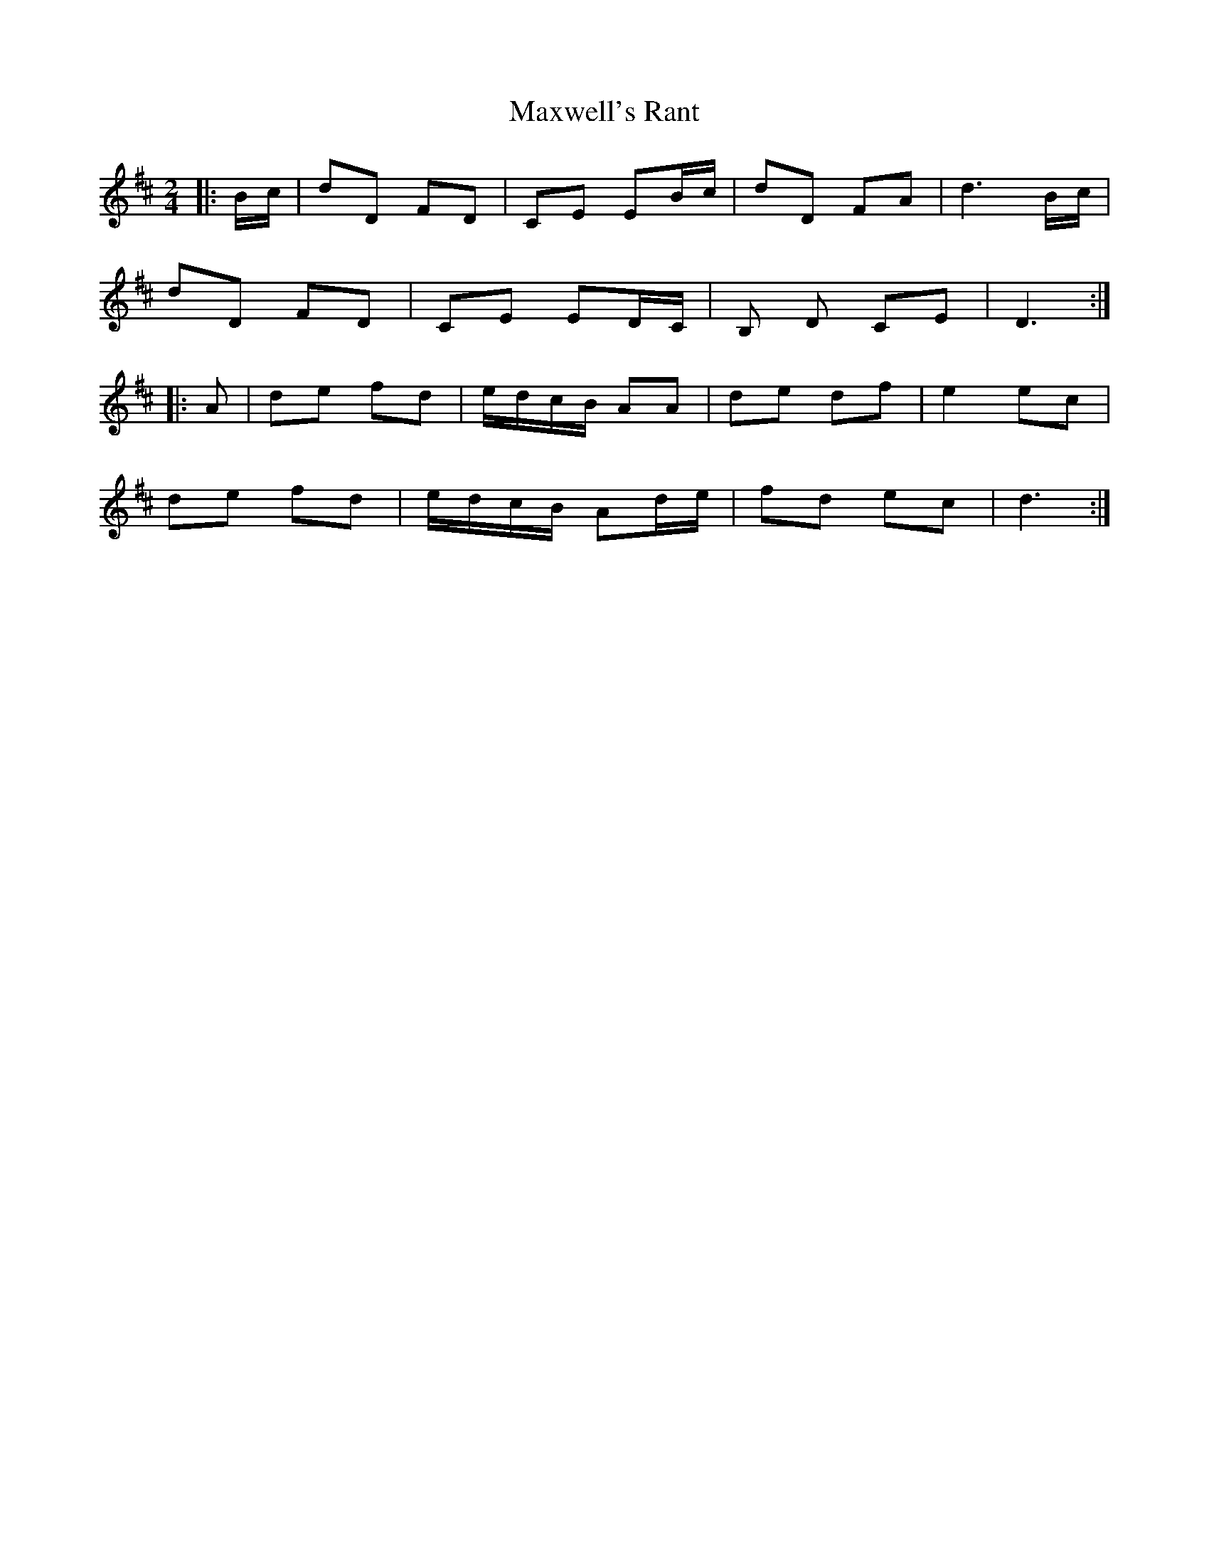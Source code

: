 X: 1
T: Maxwell's Rant
Z: Mix O'Lydian
S: https://thesession.org/tunes/12122#setting12122
R: polka
M: 2/4
L: 1/8
K: Dmaj
|: B/c/ | dD FD | CE EB/c/ | dD FA | d3 B/c/ |
dD FD | CE ED/C/ | B, D CE | D3 :|
|: A | de fd | e/d/c/B/ AA | de df | e2 ec |
de fd | e/d/c/B/ Ad/e/ | fd ec | d3 :|
